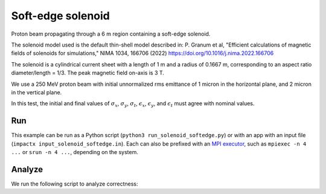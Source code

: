 .. _examples-solenoid-softedge:

Soft-edge solenoid
===================

Proton beam propagating through a 6 m region containing a soft-edge
solenoid.

The solenoid model used is the default thin-shell model described in:
P. Granum et al, "Efficient calculations of magnetic fields of solenoids for simulations,"
NIMA 1034, 166706 (2022)
https://doi.org/10.1016/j.nima.2022.166706

The solenoid is a cylindrical current sheet with a length of 1 m and a
radius of 0.1667 m, corresponding to an aspect ratio diameter/length = 1/3.
The peak magnetic field on-axis is 3 T.

We use a 250 MeV proton beam with initial unnormalized rms emittance of 1 micron
in the horizontal plane, and 2 micron in the vertical plane.

In this test, the initial and final values of :math:`\sigma_x`, :math:`\sigma_y`, :math:`\sigma_t`, :math:`\epsilon_x`, :math:`\epsilon_y`, and :math:`\epsilon_t` must agree with nominal values.


Run
---

This example can be run as a Python script (``python3 run_solenoid_softedge.py``) or with an app with an input file (``impactx input_solenoid_softedge.in``).
Each can also be prefixed with an `MPI executor <https://www.mpi-forum.org>`__, such as ``mpiexec -n 4 ...`` or ``srun -n 4 ...``, depending on the system.

.. tab-set::

   .. tab-item:: Python Script

       .. literalinclude:: run_solenoid_softedge.py
          :language: python3
          :caption: You can copy this file from ``examples/solenoid_softedge/run_solenoid_softedge.py``.

   .. tab-item:: App Input File

       .. literalinclude:: input_solenoid_softedge.in
          :language: ini
          :caption: You can copy this file from ``examples/solenoid_softedge/input_solenoid_softedge.in``.


Analyze
-------

We run the following script to analyze correctness:

.. dropdown:: Script ``analysis_solenoid_softedge.py``

   .. literalinclude:: analysis_solenoid_softedge.py
      :language: python3
      :caption: You can copy this file from ``examples/solenoid_softedge/analysis_solenoid_softedge.py``.
